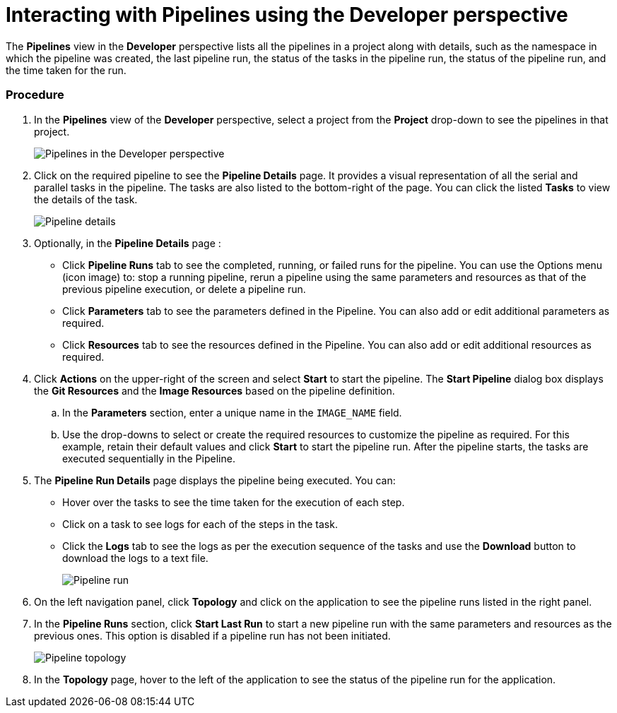 // Ths module is included in the following assembly:
//
// assembly_working-with-pipelines-using-developer-perspective.adoc

[id="interacting-with-pipelines-using-the-developer-perspective_{context}"]
= Interacting with Pipelines using the Developer perspective

The *Pipelines* view in the *Developer* perspective lists all the pipelines in a project along with details, such as the namespace in which the pipeline was created, the last pipeline run, the status of the tasks in the pipeline run, the status of the pipeline run, and the time taken for the run.

[Discrete]
=== Procedure
. In the *Pipelines* view of the *Developer* perspective, select a project from the *Project* drop-down to see the pipelines in that project.
+
image::pipeline_list.png[Pipelines in the Developer perspective]
+
. Click on the required pipeline to see the *Pipeline Details* page. It provides a visual representation of all the serial and parallel tasks in the pipeline. The tasks are also listed to the bottom-right of the page. You can click the listed *Tasks* to view the details of the task.
+
image::pipeline_details.png[Pipeline details]
+
. Optionally, in the *Pipeline Details* page :

* Click *Pipeline Runs* tab to see the completed, running, or failed runs for the pipeline. You can use the Options menu (icon image)  to: stop a running pipeline, rerun a pipeline using the same parameters and resources as that of the previous pipeline execution, or delete a pipeline run.
* Click *Parameters* tab to see the parameters defined in the Pipeline. You can also add or edit additional parameters as required.
* Click *Resources* tab to see the resources defined in the Pipeline. You can also add or edit additional resources as required.

. Click *Actions* on the upper-right of the screen and select *Start* to start the pipeline. The *Start Pipeline* dialog box displays the *Git Resources* and the *Image Resources* based on the pipeline definition.
.. In the *Parameters* section, enter a unique name in the `IMAGE_NAME` field.
.. Use the drop-downs to select or create the required resources to customize the pipeline as required. For this example, retain their default values and click *Start* to start the pipeline run. After the pipeline starts, the tasks are executed sequentially in the Pipeline.
//Specifically for this Pipeline `IMAGE_NAME` may end up as 'APP_NAME' to fulfil what they are looking for. Ticket: https://issues.redhat.com/browse/SRVKP-631 Update docs based on the bug resolution

. The *Pipeline Run Details* page displays the pipeline being executed. You can:

* Hover over the tasks to see the time taken for the execution of each step.
* Click on a task to see logs for each of the steps in the task.
* Click the *Logs* tab to see the logs as per the execution sequence of the tasks and use the *Download* button to download the logs to a text file.
+
image::pipeline_run.png[Pipeline run]
+
. On the left navigation panel, click *Topology* and click on the application to see the pipeline runs listed in the right panel.
. In the *Pipeline Runs* section, click *Start Last Run* to start a new pipeline run with the same parameters and resources as the previous ones. This option is disabled if a pipeline run has not been initiated.
+
image::pipeline_topology.png[Pipeline topology]
+
. In the *Topology* page, hover to the left of the application to see the status of the pipeline run for the application.
